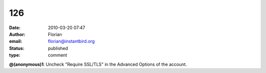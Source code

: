 126
###
:date: 2010-03-20 07:47
:author: Florian
:email: florian@instantbird.org
:status: published
:type: comment

**@(anonymous)1**: Uncheck "Require SSL/TLS" in the Advanced Options of the account.
